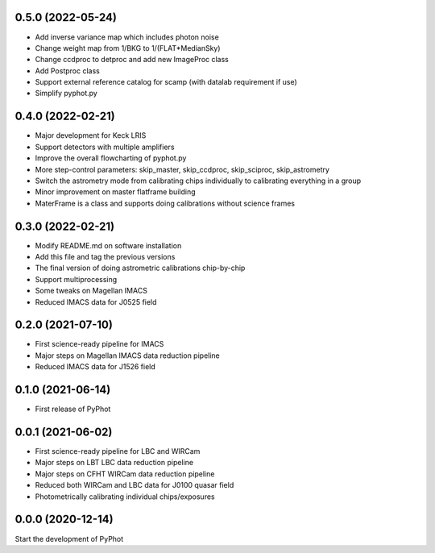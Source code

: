 0.5.0 (2022-05-24)
----------------
- Add inverse variance map which includes photon noise
- Change weight map from 1/BKG to 1/(FLAT*MedianSky)
- Change ccdproc to detproc and add new ImageProc class
- Add Postproc class
- Support external reference catalog for scamp (with datalab requirement if use)
- Simplify pyphot.py

0.4.0 (2022-02-21)
----------------
- Major development for Keck LRIS
- Support detectors with multiple amplifiers
- Improve the overall flowcharting of pyphot.py
- More step-control parameters: skip_master, skip_ccdproc, skip_sciproc, skip_astrometry
- Switch the astrometry mode from calibrating chips individually to calibrating everything in a group
- Minor improvement on master flatframe building
- MaterFrame is a class and supports doing calibrations without science frames

0.3.0 (2022-02-21)
----------------
- Modify README.md on software installation
- Add this file and tag the previous versions
- The final version of doing astrometric calibrations chip-by-chip
- Support multiprocessing
- Some tweaks on Magellan IMACS
- Reduced IMACS data for J0525 field

0.2.0 (2021-07-10)
----------------
- First science-ready pipeline for IMACS
- Major steps on Magellan IMACS data reduction pipeline
- Reduced IMACS data for J1526 field

0.1.0 (2021-06-14)
----------------
- First release of PyPhot

0.0.1 (2021-06-02)
----------------
- First science-ready pipeline for LBC and WIRCam
- Major steps on LBT LBC data reduction pipeline
- Major steps on CFHT WIRCam data reduction pipeline
- Reduced both WIRCam and LBC data for J0100 quasar field
- Photometrically calibrating individual chips/exposures

0.0.0 (2020-12-14)
----------------

Start the development of PyPhot